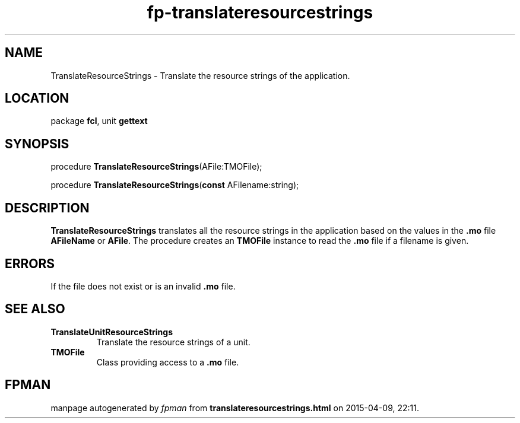 .\" file autogenerated by fpman
.TH "fp-translateresourcestrings" 3 "2014-03-14" "fpman" "Free Pascal Programmer's Manual"
.SH NAME
TranslateResourceStrings - Translate the resource strings of the application.
.SH LOCATION
package \fBfcl\fR, unit \fBgettext\fR
.SH SYNOPSIS
procedure \fBTranslateResourceStrings\fR(AFile:TMOFile);

procedure \fBTranslateResourceStrings\fR(\fBconst\fR AFilename:string);
.SH DESCRIPTION
\fBTranslateResourceStrings\fR translates all the resource strings in the application based on the values in the \fB.mo\fR file \fBAFileName\fR or \fBAFile\fR. The procedure creates an \fBTMOFile\fR instance to read the \fB.mo\fR file if a filename is given.


.SH ERRORS
If the file does not exist or is an invalid \fB.mo\fR file.


.SH SEE ALSO
.TP
.B TranslateUnitResourceStrings
Translate the resource strings of a unit.
.TP
.B TMOFile
Class providing access to a \fB.mo\fR file.

.SH FPMAN
manpage autogenerated by \fIfpman\fR from \fBtranslateresourcestrings.html\fR on 2015-04-09, 22:11.

